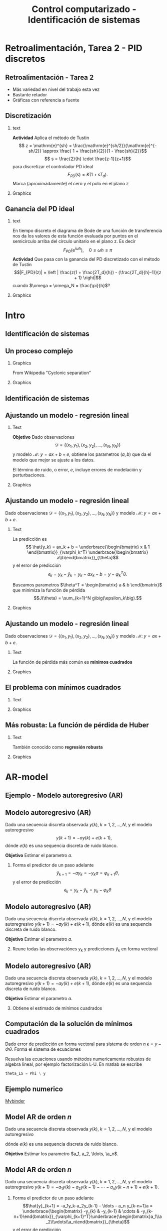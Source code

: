 #+OPTIONS: toc:nil
# #+LaTeX_CLASS: koma-article 

#+LATEX_CLASS: beamer
#+LATEX_CLASS_OPTIONS: [presentation,aspectratio=169]
#+OPTIONS: H:2

#+LaTex_HEADER: \usepackage{khpreamble}
#+LaTex_HEADER: \usepackage{amssymb}
#+LaTex_HEADER: \usepackage{pgfplotstable}
#+LaTex_HEADER: \DeclareMathOperator{\shift}{q}
#+LaTex_HEADER: \DeclareMathOperator{\diff}{p}

#+title: Control computarizado - Identificación de sistemas
# #+date: 2018-10-03

* What do I want the students to understand?			   :noexport:
  - Least squares parameter estimation

* Which activities will the students do?			   :noexport:
  1. Determine order of the controller
  2. Set up equations in controller parameters

* Retroalimentación, Tarea 2 - PID discretos

**  Retroalimentación -  Tarea 2 
   - Más variedad en nivel del trabajo esta vez
   - Bastante retador
   - Gráficas con referencia a fuente
   
** Discretización 
*** text 
   :PROPERTIES:
    :BEAMER_col: 0.65
    :END:
   *Actividad* Aplica el método de Tustin
   \[ z = \mathrm{e}^{sh} = \frac{\mathrm{e}^{sh/2}}{\mathrm{e}^{-sh/2}} \approx \frac{ 1 + \frac{sh}{2}}{1 - \frac{sh}{2}}\]
   \[ s = \frac{2}{h} \cdot \frac{z-1}{z+1}\]
   para discretizar el controlador PD ideal
   \[F_{PD}(s) = K\big(1 + sT_d\big).\]
   Marca (aproximadamente) el cero y el polo en el plano z 
*** Graphics 
   :PROPERTIES:
    :BEAMER_col: 0.35
    :END:
   #+begin_export latex
   \begin{center}
     \begin{tikzpicture}[scale=1.6]
       \draw[->] (-1.5, 0) -- (1.5, 0) node[below] {Re};
       \draw[->] (0,-1.50) -- (0,1.5) node[left] {Im};

       \draw[domain=0:360, samples=361, dashed] plot ({cos(\x)}, {sin(\x)});
       \node at (1,-0.2) {1};

     \end{tikzpicture}
   \end{center}
   #+end_export




** Ganancia del PD ideal
*** text 
   :PROPERTIES:
    :BEAMER_col: 0.65
    :END:
   En tiempo discreto el diagrama de Bode de una función de transferencia nos da los valores de esta función evaluada por puntos en el semicirculo arriba del circulo unitario en el plano z. Es decir
   \[F_{PD}(\mathrm{e}^{i\omega h}), \quad 0 \le \omega h \le \pi \]
   *Actividad* Que pasa con la ganancia del PD discretizado con el método de Tustin \[|F_{PD}(z)| = \left | \frac{z(1 + \frac{2T_d}{h}) - (\frac{2T_d}{h}-1)}{z + 1} \right|\]
   cuando \(\omega = \omega_N = \frac{\pi}{h}\)?
*** Graphics 
   :PROPERTIES:
    :BEAMER_col: 0.35
    :END:
   #+begin_export latex
   \begin{center}
     \begin{tikzpicture}[scale=1.4]
       \draw[->] (-1.5, 0) -- (1.5, 0) node[below] {Re};
       \draw[->] (0,-1.50) -- (0,1.5) node[left] {Im};

       \draw[domain=0:360, samples=361, dashed] plot ({cos(\x)}, {sin(\x)});
       \node at (1,-0.2) {1};

       \draw[domain=0:180, samples=181, red, thick] plot ({cos(\x)}, {sin(\x)});

       \node[coordinate, pin=60:{$\omega = \frac{\pi}{2h}$}] at (0,1);
       \node[coordinate, pin=150:{$\omega = \frac{\pi}{h}$}] at (-1,0);

     \end{tikzpicture}
   \end{center}
   #+end_export

* Intro
** Identificación de sistemas

** Un proceso complejo

*** Graphics 
   :PROPERTIES:
    :BEAMER_col: 0.6
    :END:
 From Wikipedia "Cyclonic separation"
*** Graphics 
   :PROPERTIES:
    :BEAMER_col: 0.4
    :END:
   #+begin_center
   \includegraphics[height=1.0\textheight]{../../figures/Vertical-cyclone.jpg}
   #+end_center

** Identificación de sistemas
   #+begin_export latex
   \begin{center}
     \begin{tikzpicture}[node distance=22mm, block/.style={rectangle, draw, minimum width=15mm, inner sep=10pt}, sumnode/.style={circle, draw, inner sep=2pt},]
    
       \node[coordinate] (input) {};
       \node[coordinate, right of=input] (copy) {};
       \node[coordinate, right of=copy] (midp) {};
       \node[block, above of=midp, node distance=10mm] (sys)  {Sistema};
       \node[block, below of=midp, node distance=10mm] (mod)  {Modelo};
       \node[sumnode, right of=midp, node distance=26mm] (sum) {\tiny $\Sigma$};
       \node[coordinate, right of=sum, node distance=22mm] (output) {};

       \draw[-] (input) -- node[above, pos=0.2] {Señal medida} (copy);
       \draw[->] (copy) |- node[above] {} (sys);
       \draw[->] (copy) |- node[above] {} (mod);
       \draw[->] (sys) -| node[left, pos=0.9] {$+$} (sum);
       \draw[->] (mod) -| node[left, pos=0.9] {$-$} (sum);
       \draw[->] (sum) -- node[above, near end] {Error} (output);

       \draw[thick, red!70!black, ->] (2.7,-2) -- (3.3,-2) -- (5.3, 0);
     \end{tikzpicture}
   \end{center}

   #+end_export

** Ajustando un modelo - regresión lineal

*** Text
    :PROPERTIES:
    :BEAMER_col: 0.4
    :END:

    *Objetivo* Dado observaciones \[\mathcal{D} = \{ (x_1,y_1), (x_2, y_2), \ldots, (x_N, y_N)\}\] y 
    modelo \( \mathcal{M}: \; y = ax + b  + e\), obtiene los parametros \( (a,b)\) que da el modelo que mejor se ajuste a los datos.

    El término de ruido, o error, \(e\), incluye errores de modelación y perturbaciones.
*** Graphics
    :PROPERTIES:
    :BEAMER_col: 0.6
    :END:
   #+begin_center
   \includegraphics[height=0.6\textheight]{lsq-example}
   #+end_center


** Ajustando un modelo - regresión lineal

    Dado observaciones \(\mathcal{D} = \{ (x_1,y_1), (x_2, y_2), \ldots, (x_N, y_N)\}\) y 
    modelo \( \mathcal{M}: \; y = ax + b  + e\). 

*** Text
    :PROPERTIES:
    :BEAMER_col: 0.7
    :END:

    La predicción es
    \[ \hat{y_k} = ax_k + b = \underbrace{\begin{bmatrix} x & 1 \end{bmatrix}}_{\varphi_k^T} \underbrace{\begin{bmatrix} a\\b\end{bmatrix}}_{\theta}\]
    y el error de predicción 
    \[ \epsilon_k = y_k - \hat{y}_k = y_k - ax_k-b = y - \varphi_k^T\theta.\]

    Buscamos parametros \(\theta^T = \begin{bmatrix} a & b \end{bmatrix}\) que minimiza
     la función de pérdida \[J(\theta) =  \sum_{k=1}^N g\big(\epsilon_k\big).\]
    
*** Graphics
    :PROPERTIES:
    :BEAMER_col: 0.3
    :END:
   #+begin_center
   \includegraphics[height=0.4\textheight]{lsq-example}
   #+end_center


** Ajustando un modelo - regresión lineal

    Dado observaciones \(\mathcal{D} = \{ (x_1,y_1), (x_2, y_2), \ldots, (x_N, y_N)\}\) y 
    modelo \( \mathcal{M}: \; y = ax + b  + e\). 

*** Text
    :PROPERTIES:
    :BEAMER_col: 0.6
    :END:
    
    La función de pérdida más común es *mínimos cuadrados*

    \begin{align*}
    \hat{\theta}_{LS} &= \arg\min J_{LS}(\theta) = \arg\min \sum_{k=1}^N \epsilon_k^2\\
    &= \arg\min \sum_{k=1}^N (y_k - \hat{y}_k)^2 
    = \arg\min \sum_{k=1}^N (y_k - \varphi_k\T\theta)^2\\ 
    &= \arg\min \sum_{k=1}^N (y_k - ax_k - b)^2
    \end{align*}
    
*** Graphics
    :PROPERTIES:
    :BEAMER_col: 0.4
    :END:
   #+begin_center
   \includegraphics[height=0.5\textheight]{lsq-example}
   #+end_center



** El problema con mínimos cuadrados
*** Text
    :PROPERTIES:
    :BEAMER_col: 0.4
    :END:
   \begin{align*}
    \text{minimiza} \; &\sum_k g(\epsilon_k)\\
    \text{dónde} \; g(u) &= u^2
   \end{align*}
   
*** Graphics
    :PROPERTIES:
    :BEAMER_col: 0.6
    :END:

    #+begin_export latex
        \begin{center}
          \begin{tikzpicture}
            \begin{axis}[
              width=8cm,
              height=6cm,
              ylabel=pérdida,
              xlabel=residual,
              ]
              \addplot[red, thick, no marks, domain=-4:4, samples=201] {x^2};
            \end{axis}
          \end{tikzpicture}
        \end{center}

    #+end_export

** Más robusta: La función de pérdida de Huber
*** Text
    :PROPERTIES:
    :BEAMER_col: 0.4
    :END:
    También conocido como *regresión robusta*
   \begin{align*}
    \text{minimiza} \; &\sum_k g_{hub}(\epsilon_k)\\
    \text{dónde}\; g_{hub}(u) &= \begin{cases} u^2 & |u| \le M\\ M(2|u|-M) & |u| > M \end{cases}
   \end{align*}

*** Graphics
    :PROPERTIES:
    :BEAMER_col: 0.6
    :END:
    #+begin_export latex
        \begin{center}
          \begin{tikzpicture}
            \begin{axis}[
              width=8cm,
              height=6cm,
              ylabel=penalty,
              xlabel=residual,
              ]
              \addplot[red, thick, no marks, domain=-4:4, samples=201] {x^2};
              \addplot[orange!90!black, ultra thick, no marks, domain=-4:-1, samples=201] {2*abs(x)-1};
              \addplot[orange!90!black, thin, no marks, domain=-1:1, samples=201] {x^2};
              \addplot[orange!90!black, ultra thick, no marks, domain=1:4, samples=201] {2*abs(x)-1};
            \end{axis}
          \end{tikzpicture}
        \end{center}

    #+end_export

* AR-model

** Ejemplo - Modelo autoregresivo (AR)
** Modelo autoregresivo (AR)
Dado una secuencia discreta observada \(y(k), \; k=1,2,\ldots,N\), y el modelo autoregresivo
\[ y(k+1) = -ay(k) + e(k+1),\]
dónde \(e(k)\) es una sequencia discreta de ruido blanco.

*Objetivo* Estimar el parametro \(a\).

1. Forma el predictor de un paso adelante \[\hat{y}_{k+1} = -ay_k=-y_ka = \varphi_{k+1} \theta,\] y el error de predicción \[\epsilon_k = y_k - \hat{y}_k = y_k - \varphi_k \theta\]


** Modelo autoregresivo (AR)
Dado una secuencia discreta observada \(y(k), \; k=1,2,\ldots,N\), y el modelo autoregresivo
\( y(k+1) = -ay(k) + e(k+1),\)
dónde \(e(k)\) es una sequencia discreta de ruido blanco.

*Objetivo* Estimar el parametro \(a\).

2. [@2] Reune todas las observaciónes \(y_k\) y predicciones \(\hat{y}_k\) en forma vectoral
   \begin{align*}
   \epsilon &= \begin{bmatrix} \epsilon_2\\\epsilon_2\\\vdots\\\epsilon_N\end{bmatrix} =  \begin{bmatrix} y_2\\ y_3\\\vdots\\y_N \end{bmatrix} - \begin{bmatrix} \hat{y}_2\\ \hat{y}_3\\\vdots\\\hat{y}_N \end{bmatrix}
    =  \begin{bmatrix} y_2\\ y_3\\\vdots\\y_N \end{bmatrix} - \begin{bmatrix} -y_1 a\\ -y_2 a\\\vdots\\-y_{N-1}^T\theta \end{bmatrix} =  \begin{bmatrix} y_2\\ y_3\\\vdots\\y_N \end{bmatrix} - \begin{bmatrix} \varphi_2^T\theta\\ \varphi_3^T\theta\\\vdots\\\varphi_N^T\theta \end{bmatrix}\\
   &= y - \underbrace{\begin{bmatrix}\varphi_1^T\\\varphi_2^T\\\vdots\\\varphi_N^T\end{bmatrix}}_{\Phi}\theta = y - \Phi\theta 
   \end{align*}



** Modelo autoregresivo (AR)
Dado una secuencia discreta observada \(y(k), \; k=1,2,\ldots,N\), y el modelo autoregresivo
\( y(k+1) = -ay(k) + e(k+1),\)
dónde \(e(k)\) es una sequencia discreta de ruido blanco.

*Objetivo* Estimar el parametro \(a\).

3. [@3] Obtiene el estimado de mínimos cuadrados 
   \begin{align*}
    \theta_{LS} &= (\Phi^T\Phi)^{-1}\Phi^T y\\ &= \left(\begin{bmatrix} -y_1 & -y_2 & \cdots & -y_{N-1}\end{bmatrix}\begin{bmatrix}-y_1\\-y_2\\\vdots\\-y_{N-1}\end{bmatrix}\right)^{-1}\begin{bmatrix} -y_1 & -y_2 & \cdots & -y_{N-1}\end{bmatrix}\begin{bmatrix}y_2\\y_3\\\vdots\\y_N\end{bmatrix}\\
    &= -\frac{\sum_{k=1}^{N-1} y_ky_{k+1}}{\sum_{k=1}^{N-1}y_k^2}
    \end{align*}


** Computación de la solución de mínimos cuadrados
   Dado error de predicción en forma vectoral para sistema de orden $n$
   \( \epsilon = y - \Phi\theta\). Forma el sistema de ecuaciones
   \begin{align*}
   \Phi \theta &= y\\
   \begin{bmatrix}\varphi_{n+1}^T\\\varphi_{n+2}^T\\\varphi_{n+3}^T\\\varphi_{n+4}^T\\\vdots\\\varphi_{N}^T\end{bmatrix} \begin{bmatrix}\theta_1\\\theta_2\\\vdots\\\theta_m\end{bmatrix} &= \begin{bmatrix}y_{n+1}\\y_{n+2}\\y{n+3}\\y_{n+4}\\\vdots\\ y_{N}\end{bmatrix}
   \end{align*}
   Resuelva las ecuaciones usando métodos numericamente robustos de algebra lineal, por ejemplo   factorización L-U. En matlab se escribe
   #+begin_src octave
	theta_LS = Phi \ y
   #+end_src
   
** Ejemplo numerico 
  
   [[https://mybinder.org/v2/gh/kjartan-at-tec/mr2007-computerized-control/master?filepath=.%2Fsystem-identification%2Fnotebooks%2FAR-example.ipynb][Mybinder]]



** Model AR de orden \(n\)   
Dado una secuencia discreta observada \(y(k), \; k=1,2,\ldots,N\), y el modelo autoregresivo
\begin{align*} 
A(z)Y(z) = z^nE(z) \quad \Leftrightarrow \quad A(\shift)y(k) &= \shift^{n-1} e(k)\\
(\shift^n + a_1\shift^{n-1} + a_2\shift^{n-2} + \cdots + a_n)y(k) &= \shift^n e(k)\\
(\shift + a_1 + a_2\shift{-1} + \cdots + a_n\shift^{-n+1})y(k) &= \shift e(k)\\
y(k+1) + a_1y(k)  + a_2y(k-1) + \cdots + a_ny(k-n+1) &= e(k+1)\\
y(k+1) = -a_1y(k)  - a_2y(k-1) - \cdots - a_ny(k-n+1) &+ e(k+1)
\end{align*}
dónde \(e(k)\) es una sequencia discreta de ruido blanco.

*Objetivo* Estimar los parametro \(a_1, a_2, \ldots, \a_n\).


** Model AR de orden \(n\)   
Dado una secuencia discreta observada \(y(k), \; k=1,2,\ldots,N\), y el modelo autoregresivo
\(y(k+1) = -a_1y(k)  - a_2y(k-1) - \cdots - a_ny(k-n+1) + e(k+1)\).

1. Forma el predictor de un paso adelante 
   \[\hat{y}_{k+1} = -a_1y_k-a_2y_{k-1} - \ldots - a_n y_{k-n+1}a = \underbrace{\begin{bmatrix} -y_{k} & -y_{k-1} & \cdots & -y_{k-n+1}\end{bmatrix}}_{\varphi_{k+1}^T}\underbrace{\begin{bmatrix}a_1\\a_2\\\vdots\\a_n\end{bmatrix}}_{\theta}\]
   y el error de predicción \[\epsilon_k = y_k - \hat{y}_k = y_k - \varphi_k^T \theta\]

** Model AR de orden \(n\)   
Dado una secuencia discreta observada \(y(k), \; k=1,2,\ldots,N\), y el modelo autoregresivo
\(y(k+1) = -a_1y(k)  - a_2y(k-1) - \cdots - a_ny(k-n+1) + e(k+1)\).

2. [@2] Reune todas las observaciónes \(y_k\) y predicciones \(\hat{y}_k\) en forma vectoral
   \begin{align*}
   \epsilon &= \begin{bmatrix} \epsilon_{n+1}\\\epsilon_{n+2}\\\vdots\\\epsilon_N\end{bmatrix} =  \begin{bmatrix} y_{n+1}\\ y_{n+2}\\\vdots\\y_N \end{bmatrix} - \begin{bmatrix} \hat{y}_{n+1}\\ \hat{y}_{n+2}\\\vdots\\\hat{y}_N \end{bmatrix}
    =  \begin{bmatrix} y_{n+1}\\ y_{n+2}\\\vdots\\y_N \end{bmatrix} - \begin{bmatrix} \varphi_{n+1}^T\theta\\ \varphi_{n+2}^T\theta\\\vdots\\\varphi_N^T\theta \end{bmatrix}\\
   &= y - \underbrace{\begin{bmatrix}\varphi_{n+1}^T\\\varphi_{n+2}^T\\\vdots\\\varphi_N^T\end{bmatrix}}_{\Phi}\theta = y - \Phi\theta 
   \end{align*}

** Model AR de orden \(n\)   
Dado una secuencia discreta observada \(y(k), \; k=1,2,\ldots,N\), y el modelo autoregresivo
\(y(k+1) = -a_1y(k)  - a_2y(k-1) - \cdots - a_ny(k-n+1) + e(k+1)\).
3. [@3] Obtiene el estimado de mínimos cuadrados, que es
   \begin{align*}
    \theta_{LS} &= (\Phi^T\Phi)^{-1}\Phi^T y
    \end{align*}
   formando y resolviendo el sistema de ecuaciones
   \begin{align*}
   \Phi \theta &= y\\
   \begin{bmatrix}\varphi_{n+1}^T\\\varphi_{n+2}^T\\\varphi_{n+3}^T\\\varphi_{n+4}^T\\\vdots\\\varphi_{N}^T\end{bmatrix} \begin{bmatrix}a_1\\a_2\\\vdots\\a_n\end{bmatrix} &= \begin{bmatrix}y_{n+1}\\y_{n+2}\\y_{n+3}\\y_{n+4}\\\vdots\\ y_{N}\end{bmatrix}
   \end{align*}


** Modelo autoregresivo (AR) - Ejercicio
Dado una secuencia discreta observada \(y(k), \; k=1,2,\ldots,N\), y el modelo autoregresivo de segunda orden
\[ y(k+2) + a_1y(k+1) + a_2y(k) = e(k+2),\]
dónde \(e(k)\) es una sequencia discreta de ruido blanco.

*Actividad* Forma las ecuaciones \[ \Phi \theta = y\]


* ARX-model

** Model AutoRegresivo con variables eXógenas (ARX)  
Dado señal discreta de entrada de un sistema \(u(k), \; k=1,2,\ldots, N\) y observaciones de la respuesta \(y(k), \; k=1,2,\ldots,N\), y el modelo ARX
\[ A(\shift) y(k) = B(\shift)u(k) + e(k+n),\]
dónde \(e(k)\) es una sequencia discreta de ruido blanco.

*Actividad* Llena los bloques

#+begin_export latex
\begin{center}
  \begin{tikzpicture}[node distance=22mm, block/.style={rectangle, draw, minimum width=15mm, minimum height=12mm}, sumnode/.style={circle, draw, inner sep=2pt}]
    
    \node[coordinate] (input) {};
    \node[block, right of=input, node distance=20mm] (plant)  {};
    \node[sumnode, right of=plant, node distance=24mm] (sum) {\tiny $\Sigma$};
    \node[block, above of=sum, node distance=20mm] (dist)  {};

    \node[coordinate, above of=dist, node distance=12mm] (disturbance) {};
    \node[coordinate, right of=sum, node distance=20mm] (output) {};

    \draw[->] (input) -- node[above, pos=0.3] {$u(k)$} (plant);
    \draw[->] (plant) -- node[above] {} (sum);
    \draw[->] (sum) -- node[above, near end] {$y(k)$} (output);
    \draw[->] (disturbance) -- node[right, pos=0.2] {$e(k)$} (dist);
    \draw[->] (dist) -- node[above] {} (sum);

  \end{tikzpicture}
\end{center}

#+end_export


** Model AutoRegresivo con variables eXógenas (ARX) - solución     :noexport:
Dado señal discreta de entrada de un sistema \(u(k), \; k=1,2,\ldots, N\) y observaciones de la respuesta \(y(k), \; k=1,2,\ldots,N\), y el modelo ARX
\[ A(\shift) y(k) = B(\shift)u(k) + e(k+n),\]
dónde \(e(k)\) es una sequencia discreta de ruido blanco.

*Actividad* Llena los bloques

#+begin_export latex
\begin{center}
  \begin{tikzpicture}[node distance=22mm, block/.style={rectangle, draw, minimum width=15mm, minimum height=12mm}, sumnode/.style={circle, draw, inner sep=2pt}]
    
    \node[coordinate] (input) {};
    \node[block, right of=input, node distance=20mm] (plant)  {$\frac{B(z)}{A(z)}$};
    \node[sumnode, right of=plant, node distance=24mm] (sum) {\tiny $\Sigma$};
    \node[block, above of=sum, node distance=20mm] (dist)  {$\frac{z^n}{A(z)}$};

    \node[coordinate, above of=dist, node distance=12mm] (disturbance) {};
    \node[coordinate, right of=sum, node distance=20mm] (output) {};

    \draw[->] (input) -- node[above, pos=0.3] {$u(k)$} (plant);
    \draw[->] (plant) -- node[above] {} (sum);
    \draw[->] (sum) -- node[above, near end] {$y(k)$} (output);
    \draw[->] (disturbance) -- node[right, pos=0.2] {$e(k)$} (dist);
    \draw[->] (dist) -- node[above] {} (sum);

  \end{tikzpicture}
\end{center}

#+end_export



* Esta parte el miercoles                                          :noexport:
** Model ARX de orden \(n\)   
Dado señal discreta de entrada de un sistema \(u(k), \; k=1,2,\ldots, N\) y observaciones de la respuesta \(y(k), \; k=1,2,\ldots,N\), y el modelo ARX \(A(\shift)y(k) = B(\shift)u(k-d) + \shift^n e(k)\) con \(n\) polos, \(m\) ceros y retraso de \(d\) pasos
\begin{align*} 
A(z)Y(z) = B(z)z^{-d}U(z) + z^nE(z) \quad &\Leftrightarrow \quad A(\shift)y(k) = B(\shift)\shift^{-d}u(k) + \shift^{n-1} e(k)\\
(\shift^n + a_1\shift^{n-1} + a_2\shift^{n-2} + \cdots + a_n)y(k) &= (b_0\shift^{m-d} + b_1\shift^{m-d-1} + \cdots + b_m\shift^{-d})u(k) +  \shift^n e(k)\\
(\shift + a_1 + a_2\shift^{-1} + \cdots + a_n\shift^{-n+1})y(k) &= (b_0\shift^{m-d-n+1} + b_1\shift^{m-d-n} + \cdots + b_m\shift^{-d-n+1})u(k) +  \shift e(k)\\
y(k+1) =  -a_1y(k) - \cdots - a_ny(k-n+1) + b_0u(k+m-n-d+1) + \cdots + b_mu(k-n-d+1) &=   e(k+1)
\end{align*}

*Objetivo* Estimar los parametro \(a_1, a_2, \ldots, \a_n, b_0, b_1, \ldots, b_m\).


** Ejemplo y tarea

   [[https://mybinder.org/v2/gh/kjartan-at-tec/mr2007-computerized-control/master?filepath=.system-identification%2Fnotebooks%2FParameter%20estimation%20with%20least%20squares%20-%20Homework.ipynb][Mybinder]]

